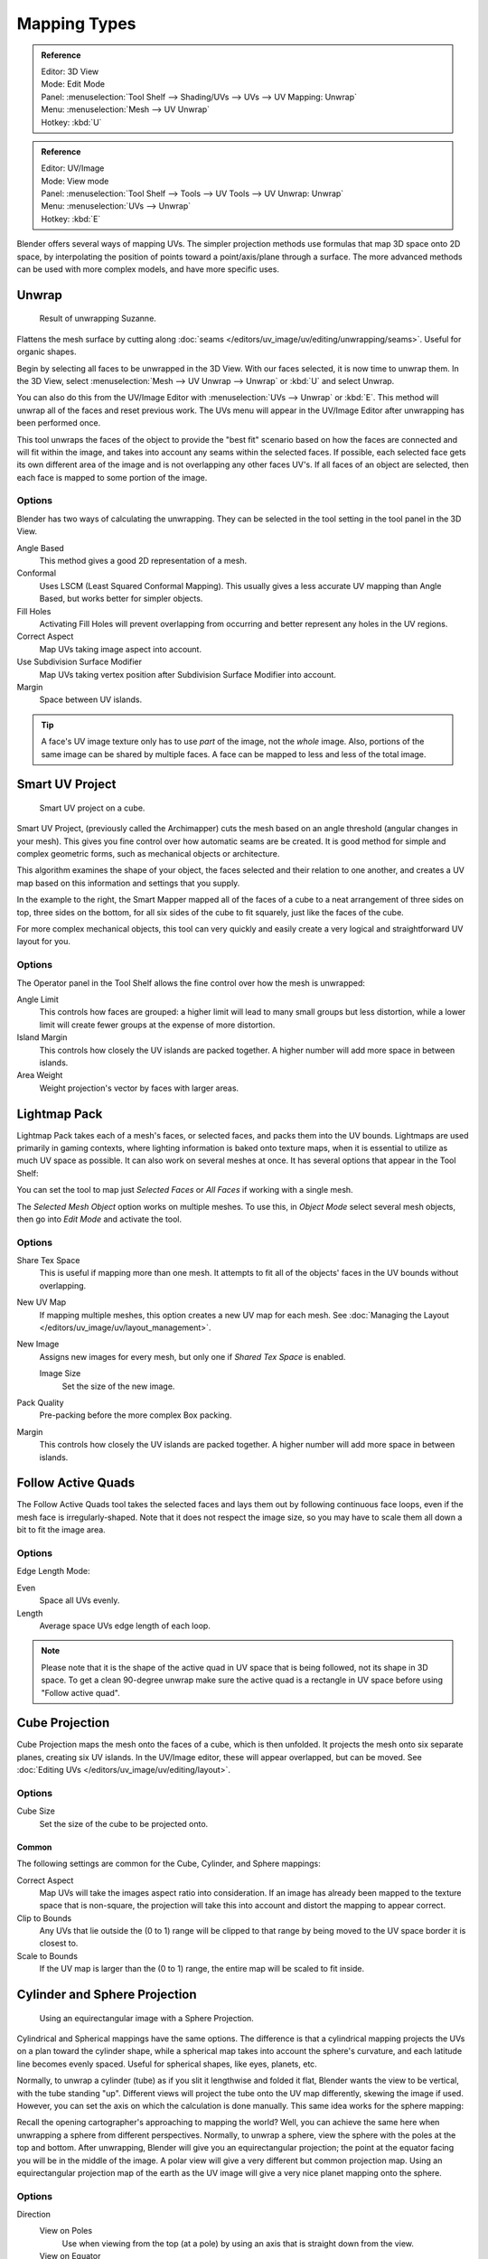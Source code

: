 ..    TODO/Review: {{review|im=additional examples}}.

*************
Mapping Types
*************

.. _bpy.ops.uv.unwrap:

.. admonition:: Reference
   :class: refbox

   | Editor:   3D View
   | Mode:     Edit Mode
   | Panel:    :menuselection:`Tool Shelf --> Shading/UVs --> UVs --> UV Mapping: Unwrap`
   | Menu:     :menuselection:`Mesh --> UV Unwrap`
   | Hotkey:   :kbd:`U`

.. admonition:: Reference
   :class: refbox

   | Editor:   UV/Image
   | Mode:     View mode
   | Panel:    :menuselection:`Tool Shelf --> Tools --> UV Tools --> UV Unwrap: Unwrap`
   | Menu:     :menuselection:`UVs --> Unwrap`
   | Hotkey:   :kbd:`E`

Blender offers several ways of mapping UVs.
The simpler projection methods use formulas that map 3D space onto 2D space,
by interpolating the position of points toward a point/axis/plane through a surface.
The more advanced methods can be used with more complex models, and have more specific uses.

.. (todo move)? split in basic/advanced -- if more content added. old wiki:
.. Basic: Cube, Cylinder, Sphere Projection; Project from View
   Based on the fundamental geometry of the object, and how it is being viewed,
.. Advanced: Unwrap; Smart UV Project; Lightmap Pack; Follow Active Quads


Unwrap
======

.. figure:: /images/editors_uv-image_uv_editing_unwrapping_mapping-types_unwrap-example.png
   :width: 420px

   Result of unwrapping Suzanne.

Flattens the mesh surface by cutting along :doc:`seams </editors/uv_image/uv/editing/unwrapping/seams>`.
Useful for organic shapes.

Begin by selecting all faces to be unwrapped in the 3D View. With our faces selected,
it is now time to unwrap them.
In the 3D View, select :menuselection:`Mesh --> UV Unwrap --> Unwrap` or
:kbd:`U` and select Unwrap.

You can also do this from the UV/Image Editor with :menuselection:`UVs --> Unwrap` or :kbd:`E`.
This method will unwrap all of the faces and reset previous work.
The UVs menu will appear in the UV/Image Editor after unwrapping has been performed once.

This tool unwraps the faces of the object to provide
the "best fit" scenario based on how the faces are connected and will fit within the image,
and takes into account any seams within the selected faces.
If possible, each selected face gets its own different area of the image and is not overlapping any other faces UV's.
If all faces of an object are selected, then each face is mapped to some portion of the image.


Options
-------

Blender has two ways of calculating the unwrapping.
They can be selected in the tool setting in the tool panel in the 3D View.

Angle Based
   This method gives a good 2D representation of a mesh.
Conformal
   Uses LSCM (Least Squared Conformal Mapping). This usually gives a less accurate UV mapping than Angle Based,
   but works better for simpler objects.

Fill Holes
   Activating Fill Holes will prevent overlapping from occurring and better represent any holes in the UV regions.
Correct Aspect
   Map UVs taking image aspect into account.

Use Subdivision Surface Modifier
   Map UVs taking vertex position after Subdivision Surface Modifier into account.

Margin
   Space between UV islands.

.. tip::

   A face's UV image texture only has to use *part* of the image, not the *whole* image.
   Also, portions of the same image can be shared by multiple faces.
   A face can be mapped to less and less of the total image.


Smart UV Project
================

.. figure:: /images/editors_uv-image_uv_editing_unwrapping_mapping-types_smart-project.png
   :width: 670px

   Smart UV project on a cube.

Smart UV Project, (previously called the Archimapper)
cuts the mesh based on an angle threshold (angular changes in your mesh).
This gives you fine control over how automatic seams are be created.
It is good method for simple and complex geometric forms,
such as mechanical objects or architecture.

This algorithm examines the shape of your object,
the faces selected and their relation to one another,
and creates a UV map based on this information and settings that you supply.

In the example to the right,
the Smart Mapper mapped all of the faces of a cube to a neat arrangement of three sides on top,
three sides on the bottom, for all six sides of the cube to fit squarely,
just like the faces of the cube.

For more complex mechanical objects, this tool can very quickly and easily create a very
logical and straightforward UV layout for you.


Options
-------

The Operator panel in the Tool Shelf allows the fine control over how the mesh is
unwrapped:

Angle Limit
   This controls how faces are grouped: a higher limit will lead to many small groups but less distortion,
   while a lower limit will create fewer groups at the expense of more distortion.
Island Margin
   This controls how closely the UV islands are packed together.
   A higher number will add more space in between islands.
Area Weight
   Weight projection's vector by faces with larger areas.


Lightmap Pack
=============

Lightmap Pack takes each of a mesh's faces, or selected faces,
and packs them into the UV bounds. Lightmaps are used primarily in gaming contexts,
where lighting information is baked onto texture maps,
when it is essential to utilize as much UV space as possible.
It can also work on several meshes at once.
It has several options that appear in the Tool Shelf:

You can set the tool to map just *Selected Faces* or *All Faces* if
working with a single mesh.

The *Selected Mesh Object* option works on multiple meshes. To use this,
in *Object Mode* select several mesh objects,
then go into *Edit Mode* and activate the tool.


Options
-------

Share Tex Space
   This is useful if mapping more than one mesh.
   It attempts to fit all of the objects' faces in the UV bounds without overlapping.
New UV Map
   If mapping multiple meshes, this option creates a new UV map for each mesh.
   See :doc:`Managing the Layout </editors/uv_image/uv/layout_management>`.
New Image
   Assigns new images for every mesh, but only one if *Shared Tex Space* is enabled.

   Image Size
      Set the size of the new image.

Pack Quality
   Pre-packing before the more complex Box packing.
Margin
   This controls how closely the UV islands are packed together.
   A higher number will add more space in between islands.


Follow Active Quads
===================

The Follow Active Quads tool takes the selected faces and lays them out
by following continuous face loops, even if the mesh face is irregularly-shaped.
Note that it does not respect the image size,
so you may have to scale them all down a bit to fit the image area.


Options
-------

Edge Length Mode:

Even
   Space all UVs evenly.
Length
   Average space UVs edge length of each loop.

.. note::

   Please note that it is the shape of the active quad in UV space that is being followed,
   not its shape in 3D space. To get a clean 90-degree unwrap make sure the active quad is
   a rectangle in UV space before using "Follow active quad".


Cube Projection
===============

Cube Projection maps the mesh onto the faces of a cube, which is then unfolded.
It projects the mesh onto six separate planes, creating six UV islands.
In the UV/Image editor, these will appear overlapped, but can be moved.
See :doc:`Editing UVs </editors/uv_image/uv/editing/layout>`.


Options
-------

Cube Size
   Set the size of the cube to be projected onto.


Common
^^^^^^

The following settings are common for the Cube, Cylinder, and Sphere mappings:

Correct Aspect
   Map UVs will take the images aspect ratio into consideration.
   If an image has already been mapped to the texture space that is non-square,
   the projection will take this into account and distort the mapping to appear correct.
Clip to Bounds
   Any UVs that lie outside the (0 to 1) range will be clipped to that range
   by being moved to the UV space border it is closest to.
Scale to Bounds
   If the UV map is larger than the (0 to 1) range, the entire map will be scaled to fit inside.


Cylinder and Sphere Projection
==============================

.. figure:: /images/editors_uv-image_uv_editing_unwrapping_mapping-types_sphere-projection.png
   :width: 420px

   Using an equirectangular image with a Sphere Projection.

Cylindrical and Spherical mappings have the same options. The difference is that
a cylindrical mapping projects the UVs on a plan toward the cylinder shape,
while a spherical map takes into account the sphere's curvature,
and each latitude line becomes evenly spaced.
Useful for spherical shapes, like eyes, planets, etc.

Normally, to unwrap a cylinder (tube) as if you slit it lengthwise and folded it flat,
Blender wants the view to be vertical, with the tube standing "up".
Different views will project the tube onto the UV map differently, skewing the image if used.
However, you can set the axis on which the calculation is done manually.
This same idea works for the sphere mapping:

Recall the opening cartographer's approaching to mapping the world? Well,
you can achieve the same here when unwrapping a sphere from different perspectives. Normally,
to unwrap a sphere, view the sphere with the poles at the top and bottom. After unwrapping,
Blender will give you an equirectangular projection;
the point at the equator facing you will be in the middle of the image.
A polar view will give a very different but common projection map. Using an equirectangular projection
map of the earth as the UV image will give a very nice planet mapping onto the sphere.


Options
-------

Direction
   View on Poles
      Use when viewing from the top (at a pole) by using an axis that is straight down from the view.
   View on Equator
      Use if view is looking at the equator, by using a vertical axis.
   Align to Object
      Uses the object's transform to calculate the axis.

Align
   Select which axis is up.

   Polar ZX
      Polar 0 is on the X axis.
   Polar ZY
      Polar 0 is on the Y axis.

Radius
   The radius of the cylinder to use.


Project from View
=================

Project from View takes the current view in the 3D View and flattens the mesh as it appears.
Use this option if you are using a picture of a real object as a UV Texture for an object that
you have modeled. You will get some stretching in areas where the model recedes away from you.


Options
-------

See also `Common`_ options.

Orthographic
   Apply an orthographic projection.


Project from View (Bounds)
==========================

With Bounds will do the same as *Project from View*
but with *Scale to Bounds* and *Correct Aspect* activated.


Reset
=====

Reset UVs maps each face to fill the UV grid, giving each face the same mapping.

If we were to use an image that was tileable,
the surface would be covered in a smooth repetition of that image,
with the image skewed to fit the shape of each individual face.
Use this unwrapping option to reset the map and undo any unwrapping (go back to the start).
